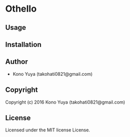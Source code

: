 * Othello 

** Usage

** Installation

** Author

+ Kono Yuya (takohati0821@gmail.com)

** Copyright

Copyright (c) 2016 Kono Yuya (takohati0821@gmail.com)

** License

Licensed under the MIT license License.
